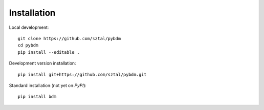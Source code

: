 ============
Installation
============

Local development::

    git clone https://github.com/sztal/pybdm
    cd pybdm
    pip install --editable .

Development version installation::

    pip install git+https://github.com/sztal/pybdm.git

Standard installation (not yet on *PyPI*)::

    pip install bdm
